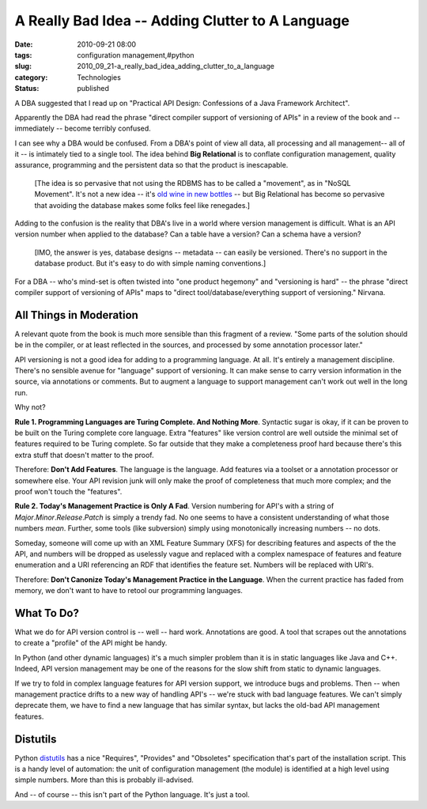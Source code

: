 A Really Bad Idea -- Adding Clutter to A Language
=================================================

:date: 2010-09-21 08:00
:tags: configuration management,#python
:slug: 2010_09_21-a_really_bad_idea_adding_clutter_to_a_language
:category: Technologies
:status: published

A DBA suggested that I read up on "Practical API Design: Confessions of
a Java Framework Architect".

Apparently the DBA had read the phrase "direct compiler support of
versioning of APIs" in a review of the book and -- immediately --
become terribly confused.

I can see why a DBA would be confused. From a DBA's point of view all
data, all processing and all management-- all of it -- is intimately
tied to a single tool. The idea behind **Big Relational** is to
conflate configuration management, quality assurance, programming and
the persistent data so that the product is inescapable.

    [The idea is so pervasive that not using the RDBMS has to be called a
    "movement", as in "NoSQL Movement". It's not a new idea -- it's `old
    wine in new
    bottles <{filename}/blog/2010/10/2010_10_18-nosql_old_wine_new_bottle.rst>`__
    -- but Big Relational has become so pervasive that avoiding the
    database makes some folks feel like renegades.]

Adding to the confusion is the reality that DBA's live in a world
where version management is difficult. What is an API version number
when applied to the database? Can a table have a version? Can a
schema have a version?

    [IMO, the answer is yes, database designs -- metadata -- can easily
    be versioned. There's no support in the database product. But it's
    easy to do with simple naming conventions.]

For a DBA -- who's mind-set is often twisted into "one product
hegemony" and "versioning is hard" -- the phrase "direct compiler
support of versioning of APIs" maps to "direct
tool/database/everything support of versioning." Nirvana.

All Things in Moderation
------------------------

A relevant quote from the book is much more sensible than this
fragment of a review. "Some parts of the solution should be in the
compiler, or at least reflected in the sources, and processed by some
annotation processor later."

API versioning is not a good idea for adding to a programming
language. At all. It's entirely a management discipline. There's no
sensible avenue for "language" support of versioning. It can make
sense to carry version information in the source, via annotations or
comments. But to augment a language to support management can't work
out well in the long run.

Why not?

**Rule 1. Programming Languages are Turing Complete. And Nothing More**. Syntactic sugar is okay, if it can be proven to be built on
the Turing complete core language. Extra "features" like version
control are well outside the minimal set of features required to be
Turing complete. So far outside that they make a completeness proof
hard because there's this extra stuff that doesn't matter to the
proof.

Therefore: **Don't Add Features**. The language is the language. Add
features via a toolset or a annotation processor or somewhere else.
Your API revision junk will only make the proof of completeness that
much more complex; and the proof won't touch the "features".

**Rule 2. Today's Management Practice is Only A Fad**. Version
numbering for API's with a string of
*Major*.\ *Minor*.\ *Release*.\ *Patch* is simply a trendy fad. No
one seems to have a consistent understanding of what those numbers
*mean*. Further, some tools (like subversion) simply using
monotonically increasing numbers -- no dots.

Someday, someone will come up with an XML Feature Summary (XFS) for
describing features and aspects of the the API, and numbers will be
dropped as uselessly vague and replaced with a complex namespace of
features and feature enumeration and a URI referencing an RDF that
identifies the feature set. Numbers will be replaced with URI's.

Therefore: **Don't Canonize Today's Management Practice in the Language**. When the current practice has faded from memory, we don't
want to have to retool our programming languages.

What To Do?
-----------

What we do for API version control is -- well -- hard work.
Annotations are good. A tool that scrapes out the annotations to
create a "profile" of the API might be handy.

In Python (and other dynamic languages) it's a much simpler problem
than it is in static languages like Java and C++. Indeed, API version
management may be one of the reasons for the slow shift from static
to dynamic languages.

If we try to fold in complex language features for API version
support, we introduce bugs and problems. Then -- when management
practice drifts to a new way of handling API's -- we're stuck with
bad language features. We can't simply deprecate them, we have to
find a new language that has similar syntax, but lacks the old-bad
API management features.

Distutils
---------

Python `distutils <http://docs.python.org/distutils/setupscript.html>`__ has
a nice "Requires", "Provides" and "Obsoletes" specification that's
part of the installation script. This is a handy level of automation:
the unit of configuration management (the module) is identified at a
high level using simple numbers. More than this is probably
ill-advised.

And -- of course -- this isn't part of the Python language. It's just
a tool.





